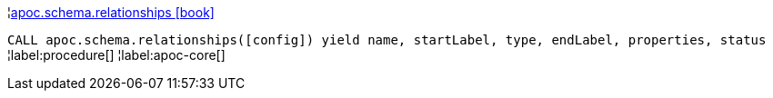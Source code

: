 ¦xref::overview/apoc.schema/apoc.schema.relationships.adoc[apoc.schema.relationships icon:book[]] +

`CALL apoc.schema.relationships([config]) yield name, startLabel, type, endLabel, properties, status`
¦label:procedure[]
¦label:apoc-core[]
